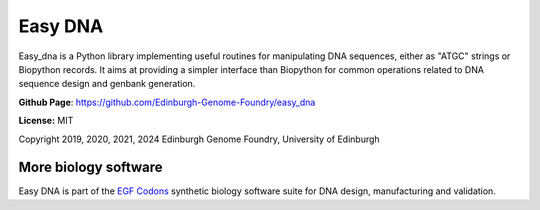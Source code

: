 Easy DNA
========

Easy_dna is a Python library implementing useful routines for manipulating DNA
sequences, either as "ATGC" strings or Biopython records. It aims at providing
a simpler interface than Biopython for common operations related to DNA sequence
design and genbank generation.

**Github Page**: `<https://github.com/Edinburgh-Genome-Foundry/easy_dna>`_

**License:** MIT

Copyright 2019, 2020, 2021, 2024 Edinburgh Genome Foundry, University of Edinburgh


More biology software
---------------------

.. image:: https://raw.githubusercontent.com/Edinburgh-Genome-Foundry/Edinburgh-Genome-Foundry.github.io/master/static/imgs/logos/egf-codon-horizontal.png
  :target: https://edinburgh-genome-foundry.github.io/

Easy DNA is part of the `EGF Codons <https://edinburgh-genome-foundry.github.io/>`_ synthetic biology software suite for DNA design, manufacturing and validation.
